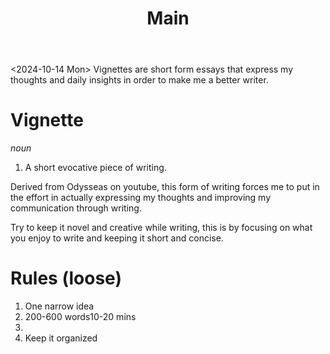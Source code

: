 #+title: Main

<2024-10-14 Mon>
Vignettes are short form essays that express my thoughts and daily insights in order to make me a better writer.

* Vignette
//noun//
1. A short evocative piece of writing.

Derived from Odysseas on youtube, this form of writing forces me to put in the effort in actually expressing my thoughts and improving my communication through writing.

Try to keep it novel and creative while writing, this is by focusing on what you enjoy to write and keeping it short and concise.

* Rules (loose)
1. One narrow idea
2. 200-600 words10-20 mins
3.
4. Keep it organized

